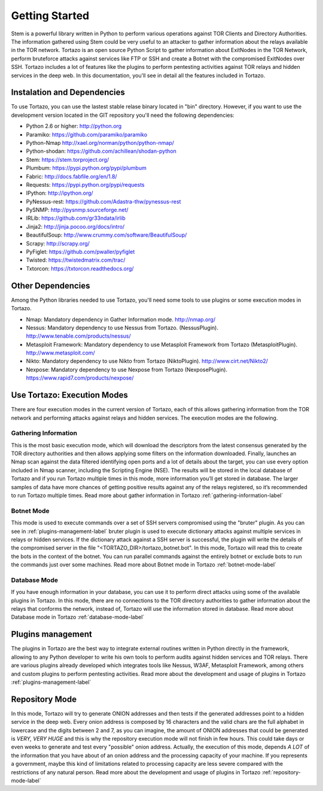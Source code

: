 .. _getting_started:


******************************************
Getting Started
******************************************

Stem is a powerful library written in Python to perform various operations against TOR Clients and Directory Authorities. The information gathered using Stem could be very useful to an attacker to gather information about the relays available in the TOR network.
Tortazo is an open source Python Script to gather information about ExitNodes in the TOR Network, perform bruteforce attacks against services like FTP or SSH and create a Botnet with the compromised ExitNodes over SSH.
Tortazo includes a lot of features like the plugins to perform pentesting activities against TOR relays and hidden services in the deep web. In this documentation, you'll see in detail all the features included in Tortazo.

.. _dependencies-label:

=================
Instalation and Dependencies
=================
To use Tortazo, you can use the lastest stable relase binary located in "bin" directory. 
However, if you want to use the development version located in the GIT repository you'll need the following dependencies:

* Python 2.6 or higher: http://python.org
* Paramiko: https://github.com/paramiko/paramiko
* Python-Nmap http://xael.org/norman/python/python-nmap/
* Python-shodan: https://github.com/achillean/shodan-python
* Stem: https://stem.torproject.org/
* Plumbum: https://pypi.python.org/pypi/plumbum
* Fabric: http://docs.fabfile.org/en/1.8/
* Requests: https://pypi.python.org/pypi/requests
* IPython: http://ipython.org/
* PyNessus-rest: https://github.com/Adastra-thw/pynessus-rest
* PySNMP: http://pysnmp.sourceforge.net/
* IRLib: https://github.com/gr33ndata/irlib
* Jinja2: http://jinja.pocoo.org/docs/intro/
* BeautifulSoup: http://www.crummy.com/software/BeautifulSoup/
* Scrapy: http://scrapy.org/
* PyFiglet: https://github.com/pwaller/pyfiglet
* Twisted: https://twistedmatrix.com/trac/
* Txtorcon: https://txtorcon.readthedocs.org/

=================
Other Dependencies    
=================
Among the Python libraries needed to use Tortazo, you'll need some tools to use plugins or some execution modes in Tortazo.

* Nmap: Mandatory dependency in Gather Information mode. http://nmap.org/
* Nessus: Mandatory dependency to use Nessus from Tortazo. (NessusPlugin). http://www.tenable.com/products/nessus/
* Metasploit Framework: Mandatory dependency to use Metasploit Framework from Tortazo (MetasploitPlugin). http://www.metasploit.com/
* Nikto: Mandatory dependency to use Nikto from Tortazo (NiktoPlugin). http://www.cirt.net/Nikto2/
* Nexpose: Mandatory dependency to use Nexpose from Tortazo (NexposePlugin). https://www.rapid7.com/products/nexpose/


.. _execution-modes-label:

=================
Use Tortazo: Execution Modes
=================
There are four execution modes in the current version of Tortazo, each of this allows gathering information from the TOR network and performing attacks against relays and hidden services. The execution modes are the following.


Gathering Information
=============================
This is the most basic execution mode, which will download the descriptors from the latest consensus generated by the TOR directory authorities and then allows applying some filters on the information downloaded. Finally, launches an Nmap scan against the data filtered identifying open ports and a lot of details about the target, you can use every option included in Nmap scanner, including the Scripting Engine (NSE). The results will be stored in the local database of Tortazo and if you run Tortazo multiple times in this mode, more information you’ll get stored in database. The larger samples of data have more chances of getting positive results against any of the relays registered, so it’s recommended to run Tortazo multiple times.
Read more about gather information in Tortazo :ref:`gathering-information-label`

Botnet Mode
=============================
This mode is used to execute commands over a set of SSH servers compromised using the "bruter" plugin. As you can see in :ref:`plugins-management-label` bruter plugin is used to execute dictionary attacks against multiple services in relays or hidden services. If the dictionary attack against a SSH server is successful, the plugin will write the details of the compromised server in the file "<TORTAZO_DIR>/tortazo_botnet.bot". In this mode, Tortazo will read this to create the bots in the context of the botnet. You can run parallel commands against the entirely botnet or exclude bots to run the commands just over some machines. 
Read more about Botnet mode in Tortazo :ref:`botnet-mode-label`


Database Mode
=============================
If you have enough information in your database, you can use it to perform direct attacks using some of the available plugins in Tortazo. In this mode, there are no connections to the TOR directory authorities to gather information about the relays that conforms the network, instead of, Tortazo will use the information stored in database.
Read more about Database mode in Tortazo :ref:`database-mode-label`


=================
Plugins management
=================
The plugins in Tortazo are the best way to integrate external routines written in Python directly in the framework, allowing to any Python developer to write his own tools to perform audits against hidden services and TOR relays. There are various plugins already developed which integrates tools like Nessus, W3AF, Metasploit Framework, among others and custom plugins to perform pentesting activities.
Read more about the development and usage of plugins in Tortazo :ref:`plugins-management-label`

=================
Repository Mode
=================
In this mode, Tortazo will try to generate ONION addresses and then tests if the generated addresses point to a hidden service in the deep web. 
Every onion address is composed by 16 characters and the valid chars are the full alphabet in lowercase and the digits between 2 and 7, as you can imagine, the amount of ONION addresses that could be generated is *VERY, VERY HUGE* and this is why the repository execution mode will not finish in few hours. This could take days or even weeks to generate and test every "possible" onion address. Actually, the execution of this mode, depends *A LOT* of the information that you have about of an onion address and the processing capacity of your machine. If you represents a government, maybe this kind of limitations related to processing capacity are less severe compared with the restrictions of any natural person.
Read more about the development and usage of plugins in Tortazo :ref:`repository-mode-label`